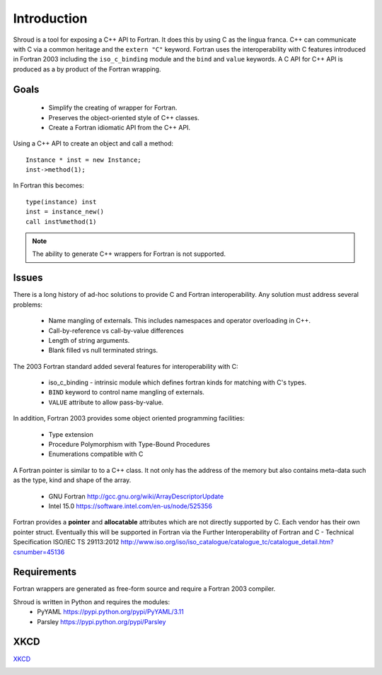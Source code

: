 Introduction
============

Shroud is a tool for exposing a C++ API to Fortran.
It does this by using C as the lingua franca.
C++ can communicate with C via a common heritage and the ``extern "C"`` keyword.
Fortran uses the interoperability with C features introduced in Fortran 2003
including the ``iso_c_binding`` module and the ``bind`` and ``value`` keywords.
A C API for C++ API is produced as a by product of the Fortran wrapping.

Goals
-----

  * Simplify the creating of wrapper for Fortran.
  * Preserves the object-oriented style of C++ classes.
  * Create a Fortran idiomatic API from the C++ API.


Using a C++ API to create an object and call a method::

    Instance * inst = new Instance;
    inst->method(1);

In Fortran this becomes::

    type(instance) inst
    inst = instance_new()
    call inst%method(1)

.. note :: The ability to generate C++ wrappers for Fortran is not supported.

Issues
------

There is a long history of ad-hoc solutions to provide C and Fortran interoperability.
Any solution must address several problems:

  * Name mangling of externals.  This includes namespaces and operator overloading in C++.
  * Call-by-reference vs call-by-value differences
  * Length of string arguments.
  * Blank filled vs null terminated strings.

The 2003 Fortran standard added several features for interoperability with C:

  * iso_c_binding - intrinsic module which defines fortran kinds for matching with C's types.
  * ``BIND`` keyword to control name mangling of externals.
  * ``VALUE`` attribute to allow pass-by-value.

In addition, Fortran 2003 provides some object oriented programming facilities:

   * Type extension
   * Procedure Polymorphism with Type-Bound Procedures
   * Enumerations compatible with C

A Fortran pointer is similar to to a C++ class.  It not only has the address of 
the memory but also contains meta-data such as the type, kind and shape of the array.

   * GNU Fortran http://gcc.gnu.org/wiki/ArrayDescriptorUpdate
   * Intel 15.0 https://software.intel.com/en-us/node/525356

Fortran provides a **pointer** and **allocatable** attributes which are not
directly supported by C.  Each vendor has their own pointer struct.
Eventually this will be supported in Fortran via the Further Interoperability of Fortran and C - Technical Specification ISO/IEC TS 29113:2012
http://www.iso.org/iso/iso_catalogue/catalogue_tc/catalogue_detail.htm?csnumber=45136


Requirements
------------

Fortran wrappers are generated as free-form source and require a Fortran 2003 compiler.

Shroud is written in Python and requires the modules:
  * PyYAML https://pypi.python.org/pypi/PyYAML/3.11
  * Parsley https://pypi.python.org/pypi/Parsley


XKCD
----

`XKCD <https://xkcd.com/1319>`_

.. image:: automation.png
